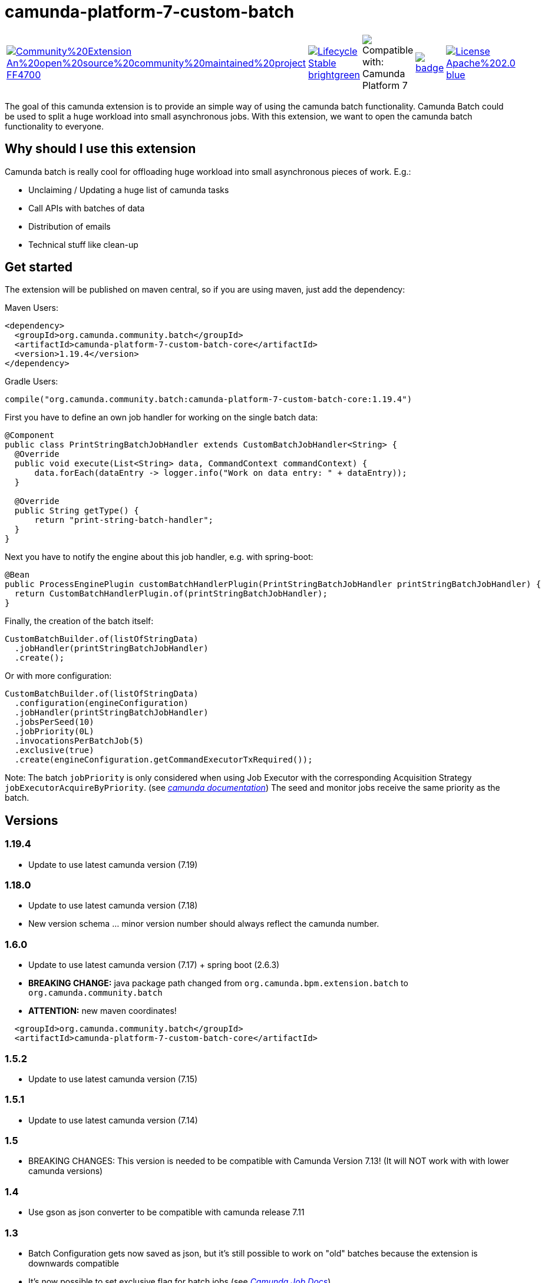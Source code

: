 # camunda-platform-7-custom-batch

[cols="a,a,a,a,a"]
,====
// camunda batches
image::https://img.shields.io/badge/Community%20Extension-An%20open%20source%20community%20maintained%20project-FF4700[link="https://github.com/camunda-community-hub/community"]
image::https://img.shields.io/badge/Lifecycle-Stable-brightgreen[link="https://github.com/Camunda-Community-Hub/community/blob/main/extension-lifecycle.md#stable-"]
image::https://img.shields.io/badge/Compatible%20with-Camunda%20Platform%207-26d07c["Compatible with: Camunda Platform 7"]
// github actions batch
image::https://github.com/camunda-community-hub/camunda-platform-7-custom-batch/actions/workflows/build.yml/badge.svg[link="https://github.com/camunda-community-hub/camunda-platform-7-custom-batch/actions/workflows/build.yml"]
// license
image::https://img.shields.io/badge/License-Apache%202.0-blue.svg[link="./LICENSE"]
// mvn central
image::https://maven-badges.herokuapp.com/maven-central/org.camunda.community.batch/camunda-platform-7-custom-batch-core/badge.svg[link="https://maven-badges.herokuapp.com/maven-central/org.camunda.community.batch/camunda-platform-7-custom-batch-core"]
,====


The goal of this camunda extension is to provide an simple way of using the camunda batch functionality.
Camunda Batch could be used to split a huge workload into small asynchronous jobs.
With this extension, we want to open the camunda batch functionality to everyone.

## Why should I use this extension

Camunda batch is really cool for offloading huge workload into small asynchronous pieces of work. E.g.:

* Unclaiming / Updating a huge list of camunda tasks
* Call APIs with batches of data
* Distribution of emails
* Technical stuff like clean-up

## Get started

The extension will be published on maven central, so if you are using maven, just add the dependency:

Maven Users:

```xml
<dependency>
  <groupId>org.camunda.community.batch</groupId>
  <artifactId>camunda-platform-7-custom-batch-core</artifactId>
  <version>1.19.4</version>
</dependency>
```

Gradle Users:

```kotlin
compile("org.camunda.community.batch:camunda-platform-7-custom-batch-core:1.19.4")
```

First you have to define an own job handler for working on the single batch data:

```java
@Component
public class PrintStringBatchJobHandler extends CustomBatchJobHandler<String> {
  @Override
  public void execute(List<String> data, CommandContext commandContext) {
      data.forEach(dataEntry -> logger.info("Work on data entry: " + dataEntry));
  }

  @Override
  public String getType() {
      return "print-string-batch-handler";
  }
}
```

Next you have to notify the engine about this job handler, e.g. with spring-boot:

```java
@Bean
public ProcessEnginePlugin customBatchHandlerPlugin(PrintStringBatchJobHandler printStringBatchJobHandler) {
  return CustomBatchHandlerPlugin.of(printStringBatchJobHandler);
}
```

Finally, the creation of the batch itself:

```java
CustomBatchBuilder.of(listOfStringData)
  .jobHandler(printStringBatchJobHandler)
  .create();
```

Or with more configuration:

```java
CustomBatchBuilder.of(listOfStringData)
  .configuration(engineConfiguration)
  .jobHandler(printStringBatchJobHandler)
  .jobsPerSeed(10)
  .jobPriority(0L)
  .invocationsPerBatchJob(5)
  .exclusive(true)
  .create(engineConfiguration.getCommandExecutorTxRequired());
```

Note: The batch `jobPriority` is only considered when using Job Executor with the corresponding Acquisition Strategy `jobExecutorAcquireByPriority`. (see _https://docs.camunda.org/manual/latest/user-guide/process-engine/the-job-executor/#job-acquisition[camunda documentation]_)
The seed and monitor jobs receive the same priority as the batch.

## Versions

### 1.19.4

* Update to use latest camunda version (7.19)

### 1.18.0

* Update to use latest camunda version (7.18)
* New version schema ... minor version number should always reflect the camunda number.

### 1.6.0

* Update to use latest camunda version (7.17) + spring boot (2.6.3)
* *BREAKING CHANGE:* java package path changed from `org.camunda.bpm.extension.batch` to `org.camunda.community.batch`
* *ATTENTION:* new maven coordinates!
```
  <groupId>org.camunda.community.batch</groupId>
  <artifactId>camunda-platform-7-custom-batch-core</artifactId>
```

### 1.5.2

* Update to use latest camunda version (7.15)

### 1.5.1

* Update to use latest camunda version (7.14)

### 1.5

* BREAKING CHANGES: This version is needed to be compatible with Camunda Version 7.13! (It will NOT work with with lower camunda versions)

### 1.4

* Use gson as json converter to be compatible with camunda release 7.11

### 1.3

* Batch Configuration gets now saved as json, but it's still possible to work on "old" batches because the extension is downwards compatible
* It's now possible to set exclusive flag for batch jobs (see _https://docs.camunda.org/manual/7.9/user-guide/process-engine/the-job-executor/#exclusive-jobs[Camunda Job Docs]_)

### 1.2

* Batch Job priority could be set

## Roadmap

**todo**

- Provide a data collector class
- Provide a timer job for automatically triggering of batch creation

## Resources

* link:./extension/README.adoc[User Guide]

* _https://github.com/camunda-community-hub/camunda-platform-7-custom-batch/issues[Issue Tracker]_

* _https://forum.camunda.org/c/community-extensions/custom-batch[Discussion Forum]_

* _https://docs.camunda.org/manual/latest/user-guide/process-engine/batch/[Camunda Batch Docs]_

* link:./CONTRIBUTING.md[Contributing] - check this if you want to contribute

## Maintainer

* [Patrick Schalk](_https://github.com/pschalk_) - [Holisticon AG](_http://www.holisticon.de/_)
* [Stefan Becke](_https://github.com/stefanbecke_) - [Kühne + Nagel](_https://home.kuehne-nagel.com/_)

## Contributors

* [Jan Galinski](https://github.com/jangalinski) - [Holisticon AG](_http://www.holisticon.de/_)
* [Nils Ernsting](https://github.com/nernsting) - [Holisticon AG](_http://www.holisticon.de/_)
* [Stefan Zilske](https://github.com/stefanzilske) - [Holisticon AG](_http://www.holisticon.de/_)

## Sponsor

image::./docs/sponsor_kn.jpeg[alt="Logo"]
_https://home.kuehne-nagel.com/[Kühne + Nagel]_


## License

Apache License, Version 2.0
